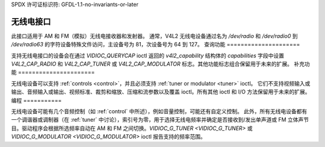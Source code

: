 SPDX 许可证标识符: GFDL-1.1-no-invariants-or-later

.. _radio:

***************
无线电接口
***************

此接口适用于 AM 和 FM（模拟）无线电接收器和发射器。
通常，V4L2 无线电设备通过名为 `/dev/radio` 和 `/dev/radio0` 到 `/dev/radio63` 的字符设备特殊文件访问，主设备号为 81，次设备号为 64 到 127。
查询功能
=====================

支持无线电接口的设备会在通过 `VIDIOC_QUERYCAP` ioctl 返回的 `v4l2_capability` 结构体的 `capabilities` 字段中设置 `V4L2_CAP_RADIO` 和 `V4L2_CAP_TUNER` 或 `V4L2_CAP_MODULATOR` 标志。其他功能标志组合保留用于未来的扩展。
补充功能
======================

无线电设备可以支持 :ref:`controls <control>`，并且必须支持 :ref:`tuner or modulator <tuner>` ioctl。
它们不支持视频输入或输出、音频输入或输出、视频标准、裁剪和缩放、压缩和流参数以及覆盖 ioctl。所有其他 ioctl 和 I/O 方法保留用于未来的扩展。
编程
===========

无线电设备可能有几个音频控制（如 :ref:`control` 中所述），例如音量控制，可能还有自定义控制。
此外，所有无线电设备都有一个调谐器或调制器（在 :ref:`tuner` 中讨论），索引号为零，用于选择无线电频率并确定是否接收到/发出单声道或 FM 立体声节目。驱动程序会根据所选频率自动在 AM 和 FM 之间切换。`VIDIOC_G_TUNER <VIDIOC_G_TUNER>` 或 `VIDIOC_G_MODULATOR <VIDIOC_G_MODULATOR>` ioctl 报告支持的频率范围。
